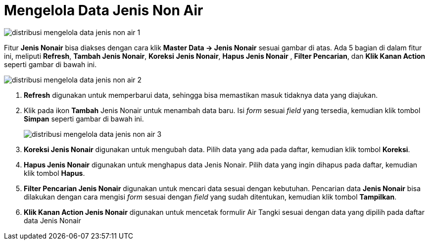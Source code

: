 = Mengelola Data Jenis Non Air

image::../images-distribusi/distribusi-mengelola-data-jenis-non-air-1.png[align="center"]

Fitur *Jenis Nonair* bisa diakses dengan cara klik *Master Data → Jenis Nonair* sesuai gambar di atas. Ada 5 bagian di dalam fitur ini, meliputi  *Refresh*, *Tambah Jenis Nonair*, *Koreksi* *Jenis Nonair*, *Hapus Jenis Nonair* , *Filter Pencarian*, dan *Klik Kanan Action* seperti gambar di bawah ini.

image::../images-distribusi/distribusi-mengelola-data-jenis-non-air-2.png[align="center"]

1. *Refresh* digunakan untuk memperbarui data, sehingga bisa memastikan masuk tidaknya data yang diajukan.
2. Klik pada ikon *Tambah* Jenis Nonair untuk menambah data baru. Isi _form_ sesuai _field_ yang tersedia, kemudian klik tombol *Simpan* seperti gambar di bawah ini.
+
image::../images-distribusi/distribusi-mengelola-data-jenis-non-air-3.png[align="center"]

3. *Koreksi Jenis Nonair* digunakan untuk mengubah data. Pilih data yang ada pada daftar, kemudian klik tombol *Koreksi*.
4. *Hapus Jenis Nonair* digunakan untuk menghapus data Jenis Nonair. Pilih data yang ingin dihapus pada daftar, kemudian klik tombol *Hapus*.
5. *Filter Pencarian Jenis Nonair* digunakan untuk mencari data sesuai dengan kebutuhan. Pencarian data *Jenis Nonair* bisa dilakukan dengan cara mengisi _form_ sesuai dengan _field_ yang sudah ditentukan, kemudian klik tombol *Tampilkan*.
6. *Klik Kanan Action Jenis Nonair* digunakan untuk mencetak formulir Air Tangki sesuai dengan data yang dipilih pada daftar data Jenis Nonair
